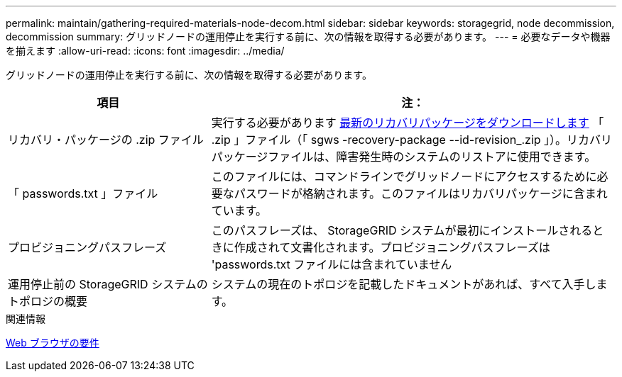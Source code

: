 ---
permalink: maintain/gathering-required-materials-node-decom.html 
sidebar: sidebar 
keywords: storagegrid, node decommission, decommission 
summary: グリッドノードの運用停止を実行する前に、次の情報を取得する必要があります。 
---
= 必要なデータや機器を揃えます
:allow-uri-read: 
:icons: font
:imagesdir: ../media/


[role="lead"]
グリッドノードの運用停止を実行する前に、次の情報を取得する必要があります。

[cols="1a,2a"]
|===
| 項目 | 注： 


 a| 
リカバリ・パッケージの .zip ファイル
 a| 
実行する必要があります xref:downloading-recovery-package.adoc[最新のリカバリパッケージをダウンロードします] 「 .zip 」ファイル（「 sgws -recovery-package --id-revision_.zip 」）。リカバリパッケージファイルは、障害発生時のシステムのリストアに使用できます。



 a| 
「 passwords.txt 」ファイル
 a| 
このファイルには、コマンドラインでグリッドノードにアクセスするために必要なパスワードが格納されます。このファイルはリカバリパッケージに含まれています。



 a| 
プロビジョニングパスフレーズ
 a| 
このパスフレーズは、 StorageGRID システムが最初にインストールされるときに作成されて文書化されます。プロビジョニングパスフレーズは 'passwords.txt ファイルには含まれていません



 a| 
運用停止前の StorageGRID システムのトポロジの概要
 a| 
システムの現在のトポロジを記載したドキュメントがあれば、すべて入手します。

|===
.関連情報
xref:../admin/web-browser-requirements.adoc[Web ブラウザの要件]

